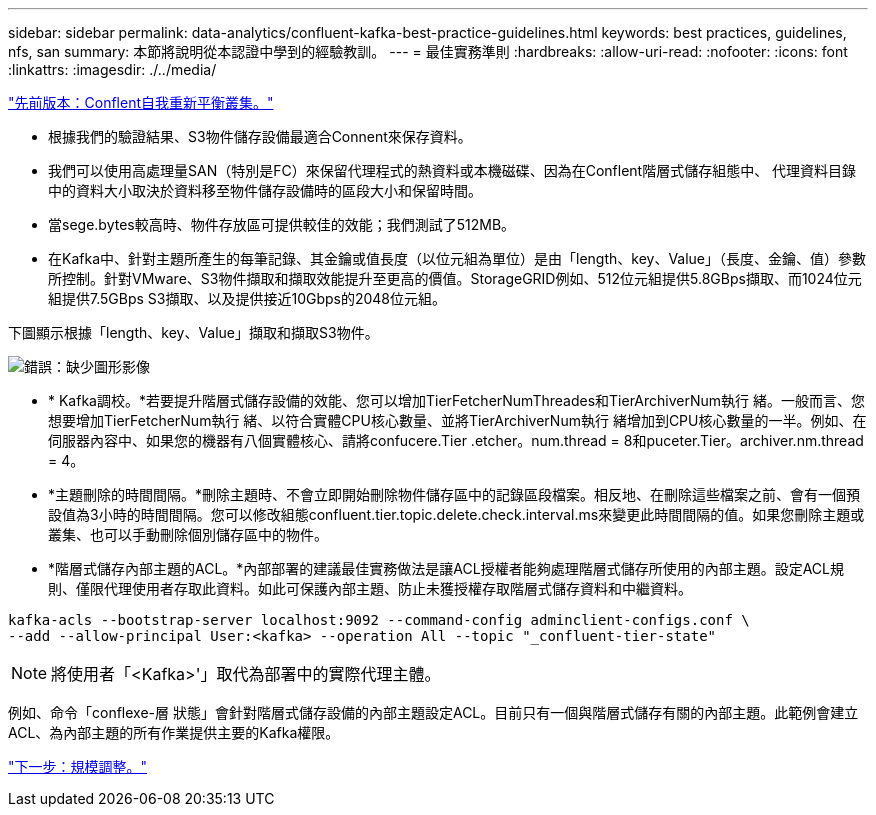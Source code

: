 ---
sidebar: sidebar 
permalink: data-analytics/confluent-kafka-best-practice-guidelines.html 
keywords: best practices, guidelines, nfs, san 
summary: 本節將說明從本認證中學到的經驗教訓。 
---
= 最佳實務準則
:hardbreaks:
:allow-uri-read: 
:nofooter: 
:icons: font
:linkattrs: 
:imagesdir: ./../media/


link:confluent-kafka-confluent-kafka-rebalance.html["先前版本：Conflent自我重新平衡叢集。"]

[role="lead"]
* 根據我們的驗證結果、S3物件儲存設備最適合Connent來保存資料。
* 我們可以使用高處理量SAN（特別是FC）來保留代理程式的熱資料或本機磁碟、因為在Conflent階層式儲存組態中、 代理資料目錄中的資料大小取決於資料移至物件儲存設備時的區段大小和保留時間。
* 當sege.bytes較高時、物件存放區可提供較佳的效能；我們測試了512MB。
* 在Kafka中、針對主題所產生的每筆記錄、其金鑰或值長度（以位元組為單位）是由「length、key、Value」（長度、金鑰、值）參數所控制。針對VMware、S3物件擷取和擷取效能提升至更高的價值。StorageGRID例如、512位元組提供5.8GBps擷取、而1024位元組提供7.5GBps S3擷取、以及提供接近10Gbps的2048位元組。


下圖顯示根據「length、key、Value」擷取和擷取S3物件。

image:confluent-kafka-image11.png["錯誤：缺少圖形影像"]

* * Kafka調校。*若要提升階層式儲存設備的效能、您可以增加TierFetcherNumThreades和TierArchiverNum執行 緒。一般而言、您想要增加TierFetcherNum執行 緒、以符合實體CPU核心數量、並將TierArchiverNum執行 緒增加到CPU核心數量的一半。例如、在伺服器內容中、如果您的機器有八個實體核心、請將confucere.Tier .etcher。num.thread = 8和puceter.Tier。archiver.nm.thread = 4。
* *主題刪除的時間間隔。*刪除主題時、不會立即開始刪除物件儲存區中的記錄區段檔案。相反地、在刪除這些檔案之前、會有一個預設值為3小時的時間間隔。您可以修改組態confluent.tier.topic.delete.check.interval.ms來變更此時間間隔的值。如果您刪除主題或叢集、也可以手動刪除個別儲存區中的物件。
* *階層式儲存內部主題的ACL。*內部部署的建議最佳實務做法是讓ACL授權者能夠處理階層式儲存所使用的內部主題。設定ACL規則、僅限代理使用者存取此資料。如此可保護內部主題、防止未獲授權存取階層式儲存資料和中繼資料。


[listing]
----
kafka-acls --bootstrap-server localhost:9092 --command-config adminclient-configs.conf \
--add --allow-principal User:<kafka> --operation All --topic "_confluent-tier-state"
----

NOTE: 將使用者「<Kafka>'」取代為部署中的實際代理主體。

例如、命令「conflexe-層 狀態」會針對階層式儲存設備的內部主題設定ACL。目前只有一個與階層式儲存有關的內部主題。此範例會建立ACL、為內部主題的所有作業提供主要的Kafka權限。

link:confluent-kafka-sizing.html["下一步：規模調整。"]
